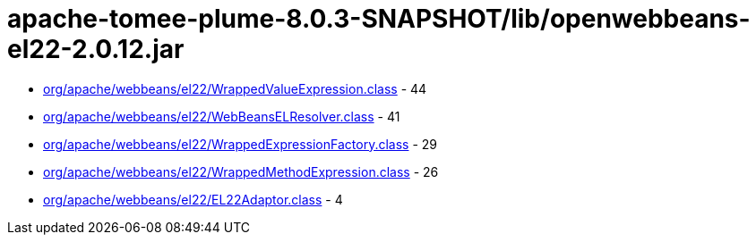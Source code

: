 = apache-tomee-plume-8.0.3-SNAPSHOT/lib/openwebbeans-el22-2.0.12.jar

 - link:org/apache/webbeans/el22/WrappedValueExpression.adoc[org/apache/webbeans/el22/WrappedValueExpression.class] - 44
 - link:org/apache/webbeans/el22/WebBeansELResolver.adoc[org/apache/webbeans/el22/WebBeansELResolver.class] - 41
 - link:org/apache/webbeans/el22/WrappedExpressionFactory.adoc[org/apache/webbeans/el22/WrappedExpressionFactory.class] - 29
 - link:org/apache/webbeans/el22/WrappedMethodExpression.adoc[org/apache/webbeans/el22/WrappedMethodExpression.class] - 26
 - link:org/apache/webbeans/el22/EL22Adaptor.adoc[org/apache/webbeans/el22/EL22Adaptor.class] - 4
